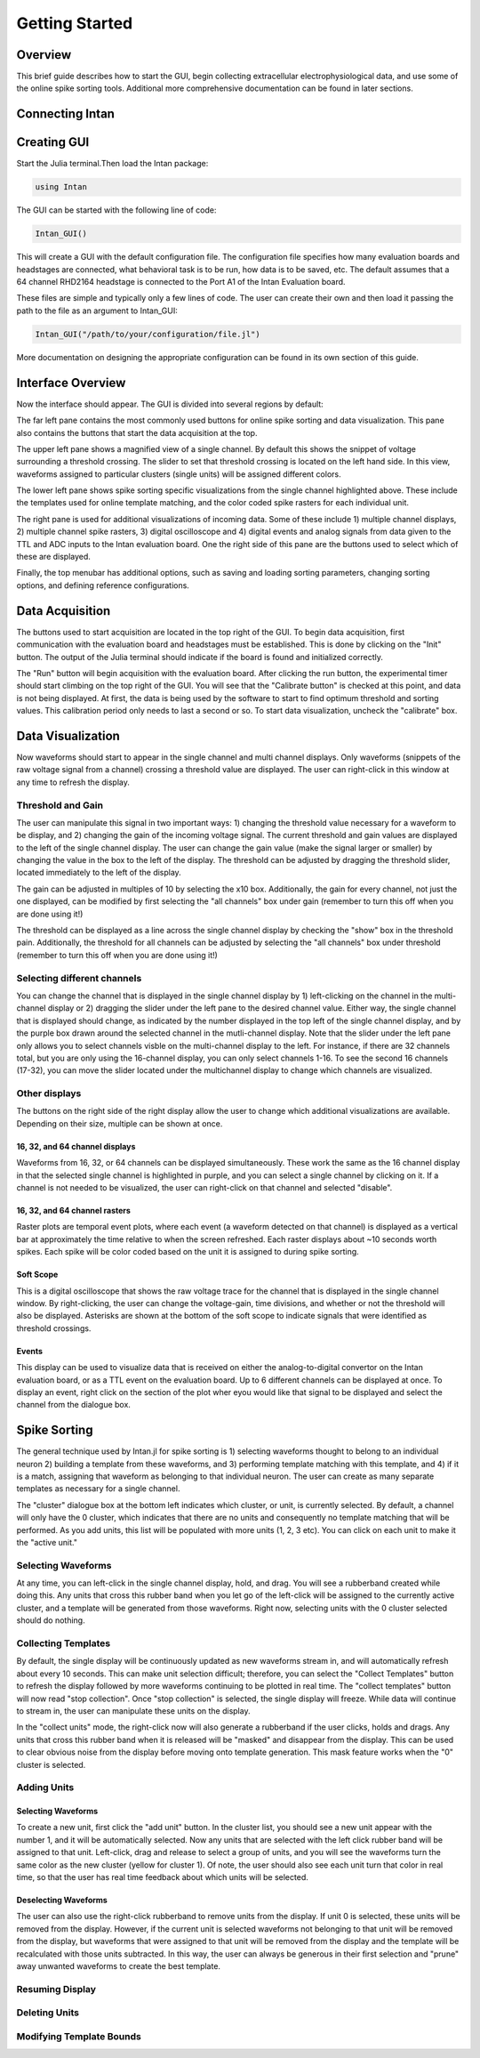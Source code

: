 
################
Getting Started
################

*********
Overview
*********

This brief guide describes how to start the GUI, begin collecting extracellular electrophysiological data, and use some of the online spike sorting tools. Additional more comprehensive documentation can be found in later sections.

*****************
Connecting Intan
*****************

**************
Creating GUI
**************

Start the Julia terminal.Then load the Intan package:

.. code-block:: julia

	using Intan


The GUI can be started with the following line of code:

.. code-block:: julia

	Intan_GUI()


This will create a GUI with the default configuration file. The configuration file specifies how many evaluation boards and headstages are connected, what behavioral task is to be run, how data is to be saved, etc. The default assumes that a 64 channel RHD2164 headstage is connected to the Port A1 of the Intan Evaluation board.

These files are simple and typically only a few lines of code. The user can create their own and then load it passing the path to the file as an argument to Intan_GUI:

.. code-block:: julia

	Intan_GUI("/path/to/your/configuration/file.jl")


More documentation on designing the appropriate configuration can be found in its own section of this guide.

*******************
Interface Overview
*******************

Now the interface should appear. The GUI is divided into several regions by default:

.. image:: GUI.png


The far left pane contains the most commonly used buttons for online spike sorting and data visualization. This pane also contains the buttons that start the data acquisition at the top.

The upper left pane shows a magnified view of a single channel. By default this shows the snippet of voltage surrounding a threshold crossing. The slider to set that threshold crossing is located on the left hand side. In this view, waveforms assigned to particular clusters (single units) will be assigned different colors. 

The lower left pane shows spike sorting specific visualizations from the single channel highlighted above. These include the templates used for online template matching, and the color coded spike rasters for each individual unit.

The right pane is used for additional visualizations of incoming data. Some of these include 1) multiple channel displays, 2) multiple channel spike rasters, 3) digital oscilloscope and 4) digital events and analog signals from data given to the TTL and ADC inputs to the Intan evaluation board. One the right side of this pane are the buttons used to select which of these are displayed.

Finally, the top menubar has additional options, such as saving and loading sorting parameters, changing sorting options, and defining reference configurations.

*****************
Data Acquisition
*****************

The buttons used to start acquisition are located in the top right of the GUI. To begin data acquisition, first communication with the evaluation board and headstages must be established. This is done by clicking on the "Init" button. The output of the Julia terminal should indicate if the board is found and initialized correctly.

The "Run" button will begin acquisition with the evaluation board. After clicking the run button, the experimental timer should start climbing on the top right of the GUI. You will see that the "Calibrate button" is checked at this point, and data is not being displayed. At first, the data is being used by the software to start to find optimum threshold and sorting values. This calibration period only needs to last a second or so. To start data visualization, uncheck the "calibrate" box.

*******************
Data Visualization
*******************

Now waveforms should start to appear in the single channel and multi channel displays. Only waveforms (snippets of the raw voltage signal from a channel) crossing a threshold value are displayed. The user can right-click in this window at any time to refresh the display.

===================
Threshold and Gain
===================

The user can manipulate this signal in two important ways: 1) changing the threshold value necessary for a waveform to be display, and 2) changing the gain of the incoming voltage signal. The current threshold and gain values are displayed to the left of the single channel display. The user can change the gain value (make the signal larger or smaller) by changing the value in the box to the left of the display. The threshold can be adjusted by dragging the threshold slider, located immediately to the left of the display.

The gain can be adjusted in multiples of 10 by selecting the x10 box. Additionally, the gain for every channel, not just the one displayed, can be modified by first selecting the "all channels" box under gain (remember to turn this off when you are done using it!)

The threshold can be displayed as a line across the single channel display by checking the "show" box in the threshold pain. Additionally, the threshold for all channels can be adjusted by selecting the "all channels" box under threshold (remember to turn this off when you are done using it!)

============================
Selecting different channels
============================

You can change the channel that is displayed in the single channel display by 1) left-clicking on the channel in the multi-channel display or 2) dragging the slider under the left pane to the desired channel value. Either way, the single channel that is displayed should change, as indicated by the number displayed in the top left of the single channel display, and by the purple box drawn around the selected channel in the mutli-channel display. Note that the slider under the left pane only allows you to select channels visble on the multi-channel display to the left. For instance, if there are 32 channels total, but you are only using the 16-channel display, you can only select channels 1-16. To see the second 16 channels (17-32), you can move the slider located under the multichannel display to change which channels are visualized.

===============
Other displays
===============

The buttons on the right side of the right display allow the user to change which additional visualizations are available. Depending on their size, multiple can be shown at once.

--------------------------------
16, 32, and 64 channel displays
--------------------------------

Waveforms from 16, 32, or 64 channels can be displayed simultaneously. These work the same as the 16 channel display in that the selected single channel is highlighted in purple, and you can select a single channel by clicking on it. If a channel is not needed to be visualized, the user can right-click on that channel and selected "disable".

-------------------------------
16, 32, and 64 channel rasters
-------------------------------

Raster plots are temporal event plots, where each event (a waveform detected on that channel) is displayed as a vertical bar at approximately the time relative to when the screen refreshed. Each raster displays about ~10 seconds worth spikes. Each spike will be color coded based on the unit it is assigned to during spike sorting.

-----------
Soft Scope
-----------

This is a digital oscilloscope that shows the raw voltage trace for the channel that is displayed in the single channel window. By right-clicking, the user can change the voltage-gain, time divisions, and whether or not the threshold will also be displayed. Asterisks are shown at the bottom of the soft scope to indicate signals that were identified as threshold crossings.

-------
Events 
-------

This display can be used to visualize data that is received on either the analog-to-digital convertor on the Intan evaluation board, or as a TTL event on the evaluation board. Up to 6 different channels can be displayed at once. To display an event, right click on the section of the plot wher eyou would like that signal to be displayed and select the channel from the dialogue box. 

**************
Spike Sorting
**************

The general technique used by Intan.jl for spike sorting is 1) selecting waveforms thought to belong to an individual neuron 2) building a template from these waveforms, and 3) performing template matching with this template, and 4) if it is a match, assigning that waveform as belonging to that individual neuron. The user can create as many separate templates as necessary for a single channel.

The "cluster" dialogue box at the bottom left indicates which cluster, or unit, is currently selected. By default, a channel will only have the 0 cluster, which indicates that there are no units and consequently no template matching that will be performed. As you add units, this list will be populated with more units (1, 2, 3 etc). You can click on each unit to make it the "active unit."

===================
Selecting Waveforms
===================

At any time, you can left-click in the single channel display, hold, and drag. You will see a rubberband created while doing this. Any units that cross this rubber band when you let go of the left-click will be assigned to the currently active cluster, and a template will be generated from those waveforms. Right now, selecting units with the 0 cluster selected should do nothing.

=====================
Collecting Templates
=====================

By default, the single display will be continuously updated as new waveforms stream in, and will automatically refresh about every 10 seconds. This can make unit selection difficult; therefore, you can select the "Collect Templates" button to refresh the display followed by more waveforms continuing to be plotted in real time. The "collect templates" button will now read "stop collection". Once "stop collection" is selected, the single display will freeze. While data will continue to stream in, the user can manipulate these units on the display.

In the "collect units" mode, the right-click now will also generate a rubberband if the user clicks, holds and drags. Any units that cross this rubber band when it is released will be "masked" and disappear from the display. This can be used to clear obvious noise from the display before moving onto template generation. This mask feature works when the "0" cluster is selected.

=============
Adding Units
=============

--------------------
Selecting Waveforms
--------------------

To create a new unit, first click the "add unit" button. In the cluster list, you should see a new unit appear with the number 1, and it will be automatically selected. Now any units that are selected with the left click rubber band will be assigned to that unit. Left-click, drag and release to select a group of units, and you will see the waveforms turn the same color as the new cluster (yellow for cluster 1). Of note, the user should also see each unit turn that color in real time, so that the user has real time feedback about which units will be selected.

----------------------
Deselecting Waveforms
----------------------

The user can also use the right-click rubberband to remove units from the display. If unit 0 is selected, these units will be removed from the display. However, if the current unit is selected waveforms not belonging to that unit will be removed from the display, but waveforms that were assigned to that unit will be removed from the display and the template will be recalculated with those units subtracted. In this way, the user can always be generous in their first selection and "prune" away unwanted waveforms to create the best template.

=================
Resuming Display
=================


================
Deleting Units
================

=========================
Modifying Template Bounds
=========================

